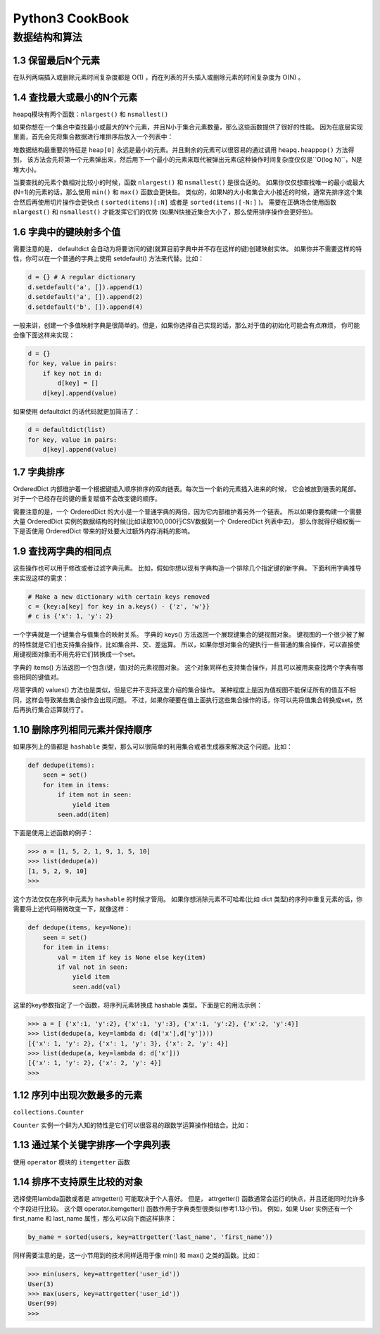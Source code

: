 Python3 CookBook
==================

数据结构和算法
----------------

1.3 保留最后N个元素
~~~~~~~~~~~~~~~~~~~~

在队列两端插入或删除元素时间复杂度都是 O(1) ，而在列表的开头插入或删除元素的时间复杂度为 O(N) 。

1.4 查找最大或最小的N个元素
~~~~~~~~~~~~~~~~~~~~~~~~~

heapq模块有两个函数：``nlargest()`` 和 ``nsmallest()``

如果你想在一个集合中查找最小或最大的N个元素，并且N小于集合元素数量，那么这些函数提供了很好的性能。 因为在底层实现里面，首先会先将集合数据进行堆排序后放入一个列表中：

堆数据结构最重要的特征是 ``heap[0]`` 永远是最小的元素。并且剩余的元素可以很容易的通过调用 ``heapq.heappop()`` 方法得到， 该方法会先将第一个元素弹出来，然后用下一个最小的元素来取代被弹出元素(这种操作时间复杂度仅仅是``O(log N)``，N是堆大小)。 

当要查找的元素个数相对比较小的时候，函数 ``nlargest()`` 和 ``nsmallest()`` 是很合适的。 如果你仅仅想查找唯一的最小或最大(N=1)的元素的话，那么使用 ``min()`` 和 ``max()`` 函数会更快些。 类似的，如果N的大小和集合大小接近的时候，通常先排序这个集合然后再使用切片操作会更快点 ( ``sorted(items)[:N]`` 或者是 ``sorted(items)[-N:]`` )。 需要在正确场合使用函数 ``nlargest()`` 和 ``nsmallest()`` 才能发挥它们的优势 (如果N快接近集合大小了，那么使用排序操作会更好些)。

1.6 字典中的键映射多个值
~~~~~~~~~~~~~~~~~~~~~~

需要注意的是， defaultdict 会自动为将要访问的键(就算目前字典中并不存在这样的键)创建映射实体。 如果你并不需要这样的特性，你可以在一个普通的字典上使用 setdefault() 方法来代替。比如：

.. code-block:: python

    d = {} # A regular dictionary
    d.setdefault('a', []).append(1)
    d.setdefault('a', []).append(2)
    d.setdefault('b', []).append(4)

一般来讲，创建一个多值映射字典是很简单的。但是，如果你选择自己实现的话，那么对于值的初始化可能会有点麻烦， 你可能会像下面这样来实现：

.. code-block:: python

    d = {}
    for key, value in pairs:
        if key not in d:
            d[key] = []
        d[key].append(value)

如果使用 defaultdict 的话代码就更加简洁了：

.. code-block:: python

    d = defaultdict(list)
    for key, value in pairs:
        d[key].append(value)

1.7 字典排序
~~~~~~~~~~~~~

OrderedDict 内部维护着一个根据键插入顺序排序的双向链表。每次当一个新的元素插入进来的时候， 它会被放到链表的尾部。对于一个已经存在的键的重复赋值不会改变键的顺序。

需要注意的是，一个 OrderedDict 的大小是一个普通字典的两倍，因为它内部维护着另外一个链表。 所以如果你要构建一个需要大量 OrderedDict 实例的数据结构的时候(比如读取100,000行CSV数据到一个 OrderedDict 列表中去)， 那么你就得仔细权衡一下是否使用 OrderedDict 带来的好处要大过额外内存消耗的影响。

1.9 查找两字典的相同点
~~~~~~~~~~~~~~~~~~~~~

这些操作也可以用于修改或者过滤字典元素。 比如，假如你想以现有字典构造一个排除几个指定键的新字典。 下面利用字典推导来实现这样的需求：

.. code-block:: python

    # Make a new dictionary with certain keys removed
    c = {key:a[key] for key in a.keys() - {'z', 'w'}}
    # c is {'x': 1, 'y': 2}

一个字典就是一个键集合与值集合的映射关系。 字典的 keys() 方法返回一个展现键集合的键视图对象。 键视图的一个很少被了解的特性就是它们也支持集合操作，比如集合并、交、差运算。 所以，如果你想对集合的键执行一些普通的集合操作，可以直接使用键视图对象而不用先将它们转换成一个set。

字典的 items() 方法返回一个包含(键，值)对的元素视图对象。 这个对象同样也支持集合操作，并且可以被用来查找两个字典有哪些相同的键值对。

尽管字典的 values() 方法也是类似，但是它并不支持这里介绍的集合操作。 某种程度上是因为值视图不能保证所有的值互不相同，这样会导致某些集合操作会出现问题。 不过，如果你硬要在值上面执行这些集合操作的话，你可以先将值集合转换成set，然后再执行集合运算就行了。


1.10 删除序列相同元素并保持顺序
~~~~~~~~~~~~~~~~~~~~~~~~~~~~~

如果序列上的值都是 ``hashable`` 类型，那么可以很简单的利用集合或者生成器来解决这个问题。比如：

.. code-block:: python

    def dedupe(items):
        seen = set()
        for item in items:
            if item not in seen:
                yield item
            seen.add(item)

下面是使用上述函数的例子：

.. code-block:: python

    >>> a = [1, 5, 2, 1, 9, 1, 5, 10]
    >>> list(dedupe(a))
    [1, 5, 2, 9, 10]
    >>>

这个方法仅仅在序列中元素为 ``hashable`` 的时候才管用。 如果你想消除元素不可哈希(比如 dict 类型)的序列中重复元素的话，你需要将上述代码稍微改变一下，就像这样：

.. code-block:: python

    def dedupe(items, key=None):
        seen = set()
        for item in items:
            val = item if key is None else key(item)
            if val not in seen:
                yield item
                seen.add(val)

这里的key参数指定了一个函数，将序列元素转换成 hashable 类型。下面是它的用法示例：

.. code-block:: python

    >>> a = [ {'x':1, 'y':2}, {'x':1, 'y':3}, {'x':1, 'y':2}, {'x':2, 'y':4}]
    >>> list(dedupe(a, key=lambda d: (d['x'],d['y'])))
    [{'x': 1, 'y': 2}, {'x': 1, 'y': 3}, {'x': 2, 'y': 4}]
    >>> list(dedupe(a, key=lambda d: d['x']))
    [{'x': 1, 'y': 2}, {'x': 2, 'y': 4}]
    >>>

1.12 序列中出现次数最多的元素
~~~~~~~~~~~~~~~~~~~~~~~~~~~

``collections.Counter``

``Counter`` 实例一个鲜为人知的特性是它们可以很容易的跟数学运算操作相结合。比如：

1.13 通过某个关键字排序一个字典列表
~~~~~~~~~~~~~~~~~~~~~~~~~~~~~~~~~

使用 ``operator`` 模块的 ``itemgetter`` 函数

1.14 排序不支持原生比较的对象
~~~~~~~~~~~~~~~~~~~~~~~~~~~~~~~~~

选择使用lambda函数或者是 attrgetter() 可能取决于个人喜好。 但是， attrgetter() 函数通常会运行的快点，并且还能同时允许多个字段进行比较。 这个跟 operator.itemgetter() 函数作用于字典类型很类似(参考1.13小节)。 例如，如果 User 实例还有一个 first_name 和 last_name 属性，那么可以向下面这样排序：

.. code-block:: python

    by_name = sorted(users, key=attrgetter('last_name', 'first_name'))

同样需要注意的是，这一小节用到的技术同样适用于像 min() 和 max() 之类的函数。比如：

.. code-block:: python

    >>> min(users, key=attrgetter('user_id'))
    User(3)
    >>> max(users, key=attrgetter('user_id'))
    User(99)
    >>>



